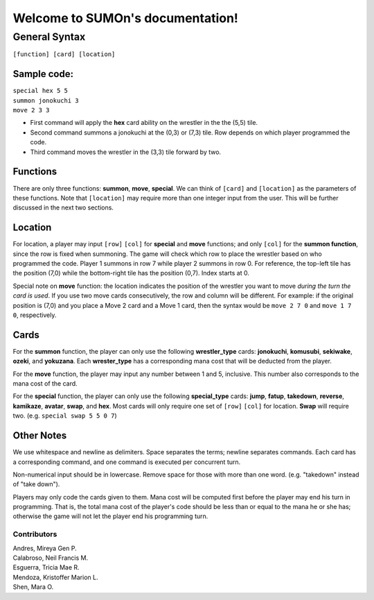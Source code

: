.. SUMOn documentation master file, created by
   sphinx-quickstart on Wed Mar 26 01:17:54 2014.
   You can adapt this file completely to your liking, but it should at least
   contain the root `toctree` directive.

*********************************
Welcome to SUMOn's documentation!
*********************************

General Syntax
=================================

|   ``[function] [card] [location]``

Sample code:
---------------------------------
|   ``special hex 5 5``
|   ``summon jonokuchi 3``
|   ``move 2 3 3``

- First command will apply the **hex** card ability on the wrestler in the the (5,5) tile.
- Second command summons a jonokuchi at the (0,3) or (7,3) tile. Row depends on which player programmed the code.
- Third command moves the wrestler in the (3,3) tile forward by two.

Functions
---------------------------------
There are only three functions: **summon**, **move**, **special**. We can think of ``[card]`` and ``[location]`` as the parameters of these functions. Note that ``[location]`` may require more than one integer input from the user. This will be further discussed in the next two sections.

Location
---------------------------------
For location, a player may input ``[row]`` ``[col]`` for **special** and **move** functions; and only ``[col]`` for the **summon function**, since the row is fixed when summoning. The game will check which row to place the wrestler based on who programmed the code. Player 1 summons in row 7 while player 2 summons in row 0. For reference, the top-left tile has the position (7,0) while the bottom-right tile has the position (0,7). Index starts at 0.

Special note on **move** function: the location indicates the position of the wrestler you want to move *during the turn the card is used*. If you use two move cards consecutively, the row and column will be different. For example: if the original position is (7,0) and you place a Move 2 card and a Move 1 card, then the syntax would be ``move 2 7 0`` and ``move 1 7 0``, respectively.

Cards
---------------------------------
For the **summon** function, the player can only use the following **wrestler_type** cards: **jonokuchi**, **komusubi**, **sekiwake**, **ozeki**, and **yokuzana**. Each **wrester_type** has a corresponding mana cost that will be deducted from the player.

For the **move** function, the player may input any number between 1 and 5, inclusive. This number also corresponds to the mana cost of the card.

For the **special** function, the player can only use the following **special_type** cards: **jump**, **fatup**, **takedown**, **reverse**, **kamikaze**, **avatar**, **swap**, and **hex**. Most cards will only require one set of ``[row]`` ``[col]`` for location. **Swap** will require two. (e.g. ``special swap 5 5 0 7``)

Other Notes
---------------------------------
We use whitespace and newline as delimiters. Space separates the terms; newline separates commands. Each card has a corresponding command, and one command is executed per concurrent turn.

Non-numerical input should be in lowercase. Remove space for those with more than one word. (e.g. "takedown" instead of "take down").

Players may only code the cards given to them. Mana cost will be computed first before the player may end his turn in programming. That is, the total mana cost of the player's code should be less than or equal to the mana he or she has; otherwise the game will not let the player end his programming turn.

Contributors
.................................
|  Andres, Mireya Gen P.
|  Calabroso, Neil Francis M.
|  Esguerra, Tricia Mae R.
|  Mendoza, Kristoffer Marion L.
|  Shen, Mara O.
